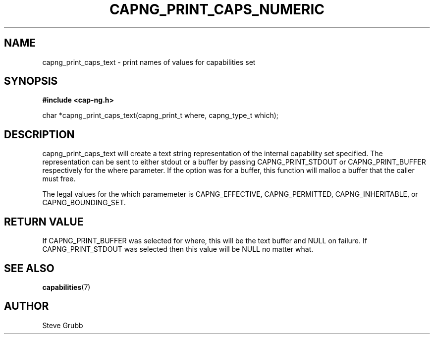 .TH "CAPNG_PRINT_CAPS_NUMERIC" "3" "June 2009" "Red Hat" "Libcap-ng API"
.SH NAME
capng_print_caps_text \- print names of values for capabilities set
.SH "SYNOPSIS"
.B #include <cap-ng.h>
.sp
char *capng_print_caps_text(capng_print_t where, capng_type_t which);

.SH "DESCRIPTION"

capng_print_caps_text will create a text string representation of the internal capability set specified. The representation can be sent to either stdout or a buffer by passing CAPNG_PRINT_STDOUT or CAPNG_PRINT_BUFFER respectively for the where parameter. If the option was for a buffer, this function will malloc a buffer that the caller must free.

The legal values for the which paramemeter is CAPNG_EFFECTIVE, CAPNG_PERMITTED, CAPNG_INHERITABLE, or CAPNG_BOUNDING_SET.

.SH "RETURN VALUE"

If CAPNG_PRINT_BUFFER was selected for where, this will be the text buffer and NULL on failure. If CAPNG_PRINT_STDOUT was selected then this value will be NULL no matter what.

.SH "SEE ALSO"

.BR capabilities (7) 

.SH AUTHOR
Steve Grubb
